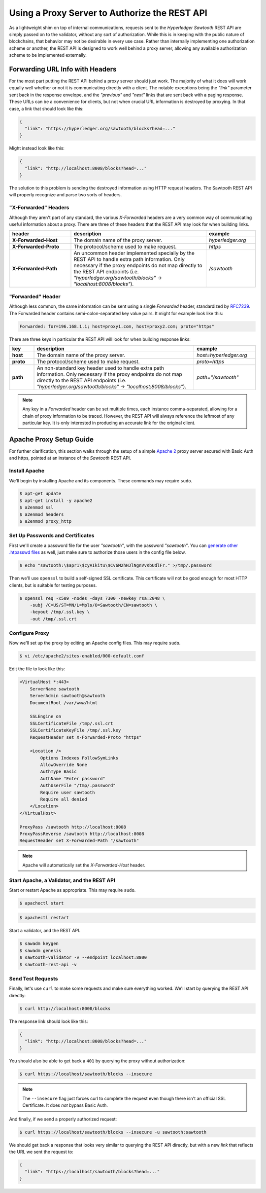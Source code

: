 **********************************************
Using a Proxy Server to Authorize the REST API
**********************************************

As a lightweight shim on top of internal communications, requests sent to the
*Hyperledger Sawtooth* REST API are simply passed on to the validator, without
any sort of authorization. While this is in keeping with the public nature of
blockchains, that behavior may not be desirable in every use case. Rather than
internally implementing one authorization scheme or another, the REST API is
designed to work well behind a proxy server, allowing any available
authorization scheme to be implemented externally.


Forwarding URL Info with Headers
================================

For the most part putting the REST API behind a proxy server should just work.
The majority of what it does will work equally well whether or not it is
communicating directly with a client. The notable exceptions being the `"link"`
parameter sent back in the response envelope, and the `"previous"` and `"next"`
links that are sent back with a paging response. These URLs can be a
convenience for clients, but not when crucial URL information is destroyed by
proxying. In that case, a link that should look like this:

.. code-block:: json

   {
     "link": "https://hyperledger.org/sawtooth/blocks?head=..."
   }

Might instead look like this:

.. code-block:: json

   {
     "link": "http://localhost:8008/blocks?head=..."
   }

The solution to this problem is sending the destroyed information using HTTP
request headers. The Sawtooth REST API will properly recognize and parse two
sorts of headers.


"X-Forwarded" Headers
---------------------

Although they aren't part of any standard, the various *X-Forwarded* headers
are a very common way of communicating useful information about a proxy. There
are three of these headers that the REST API may look for when building links.

.. list-table::
   :widths: 20, 44, 16
   :header-rows: 1

   * - header
     - description
     - example
   * - **X-Forwarded-Host**
     - The domain name of the proxy server.
     - *hyperledger.org*
   * - **X-Forwarded-Proto**
     - The protocol/scheme used to make request.
     - *https*
   * - **X-Forwarded-Path**
     - An uncommon header implemented specially by the REST API to handle extra
       path information. Only necessary if the proxy endpoints do not map
       directly to the REST API endpoints (i.e.
       *"hyperledger.org/sawtooth/blocks"* -> *"localhost:8008/blocks"*).
     - */sawtooth*


"Forwarded" Header
------------------

Although less common, the same information can be sent using a single
*Forwarded* header, standardized by
`RFC7239 <https://tools.ietf.org/html/rfc7239#section-4>`_. The Forwarded
header contains semi-colon-separated key value pairs. It might for example look
like this:

.. code-block:: text

   Forwarded: for=196.168.1.1; host=proxy1.com, host=proxy2.com; proto="https"

There are three keys in particular the REST API will look for when building
response links:

.. list-table::
   :widths: 8, 52, 20
   :header-rows: 1

   * - key
     - description
     - example
   * - **host**
     - The domain name of the proxy server.
     - *host=hyperledger.org*
   * - **proto**
     - The protocol/scheme used to make request.
     - *proto=https*
   * - **path**
     - An non-standard key header used to handle extra path information. Only
       necessary if the proxy endpoints do not map directly to the REST API
       endpoints (i.e. *"hyperledger.org/sawtooth/blocks"* ->
       *"localhost:8008/blocks"*).
     - *path="/sawtooth"*

.. note::

   Any key in a *Forwarded* header can be set multiple times, each instance
   comma-separated, allowing for a chain of proxy information to be traced.
   However, the REST API will always reference the leftmost of any particular
   key. It is only interested in producing an accurate link for the original
   client.


Apache Proxy Setup Guide
========================

For further clarification, this section walks through the setup of a simple
`Apache 2 <https://httpd.apache.org/>`_ proxy server secured with Basic Auth
and https, pointed at an instance of the *Sawtooth* REST API.


Install Apache
--------------

We'll begin by installing Apache and its components. These commands may require
``sudo``.

.. code-block:: console

   $ apt-get update
   $ apt-get install -y apache2
   $ a2enmod ssl
   $ a2enmod headers
   $ a2enmod proxy_http


Set Up Passwords and Certificates
---------------------------------

First we'll create a password file for the user *"sawtooth"*, with the password
*"sawtooth"*. You can
`generate other .htpasswd files <http://www.htaccesstools.com/htpasswd-generator/>`_
as well, just make sure to authorize those users in the config file below.

.. code-block:: console

   $ echo "sawtooth:\$apr1\$cyAIkitu\$Cv6M2hHJlNgnVvKbUdlFr." >/tmp/.password

Then we'll use ``openssl`` to build a self-signed SSL certificate. This
certificate will not be good enough for most HTTP clients, but is suitable for
testing purposes.

.. code-block:: console

   $ openssl req -x509 -nodes -days 7300 -newkey rsa:2048 \
       -subj /C=US/ST=MN/L=Mpls/O=Sawtooth/CN=sawtooth \
       -keyout /tmp/.ssl.key \
       -out /tmp/.ssl.crt


Configure Proxy
---------------

Now we'll set up the proxy by editing an Apache config files. This may require
``sudo``.

.. code-block:: console

   $ vi /etc/apache2/sites-enabled/000-default.conf

Edit the file to look like this:

.. code-block:: apache

   <VirtualHost *:443>
       ServerName sawtooth
       ServerAdmin sawtooth@sawtooth
       DocumentRoot /var/www/html

       SSLEngine on
       SSLCertificateFile /tmp/.ssl.crt
       SSLCertificateKeyFile /tmp/.ssl.key
       RequestHeader set X-Forwarded-Proto "https"

       <Location />
           Options Indexes FollowSymLinks
           AllowOverride None
           AuthType Basic
           AuthName "Enter password"
           AuthUserFile "/tmp/.password"
           Require user sawtooth
           Require all denied
       </Location>
   </VirtualHost>

   ProxyPass /sawtooth http://localhost:8008
   ProxyPassReverse /sawtooth http://localhost:8008
   RequestHeader set X-Forwarded-Path "/sawtooth"

.. note::

   Apache will automatically set the *X-Forwarded-Host* header.


Start Apache, a Validator, and the REST API
-------------------------------------------

Start or restart Apache as appropriate. This may require ``sudo``.

.. code-block:: console

   $ apachectl start

.. code-block:: console

   $ apachectl restart


Start a validator, and the REST API.

.. code-block:: console

   $ sawadm keygen
   $ sawadm genesis
   $ sawtooth-validator -v --endpoint localhost:8800
   $ sawtooth-rest-api -v


Send Test Requests
------------------

Finally, let's use ``curl`` to make some requests and make sure everything
worked. We'll start by querying the REST API directly:

.. code-block:: console

   $ curl http://localhost:8008/blocks

The response link should look like this:

.. code-block:: json

   {
     "link": "http://localhost:8008/blocks?head=..."
   }

You should also be able to get back a ``401`` by querying the proxy without
authorization:

.. code-block:: console

   $ curl https://localhost/sawtooth/blocks --insecure

.. note::

   The ``--insecure`` flag just forces curl to complete the request even though
   there isn't an official SSL Certificate. It does *not* bypass Basic Auth.

And finally, if we send a properly authorized request:

.. code-block:: console

   $ curl https://localhost/sawtooth/blocks --insecure -u sawtooth:sawtooth

We should get back a response that looks very similar to querying the REST API
directly, but with a new *link* that reflects the URL we sent the request to:

.. code-block:: json

   {
     "link": "https://localhost/sawtooth/blocks?head=..."
   }

.. Licensed under Creative Commons Attribution 4.0 International License
.. https://creativecommons.org/licenses/by/4.0/
